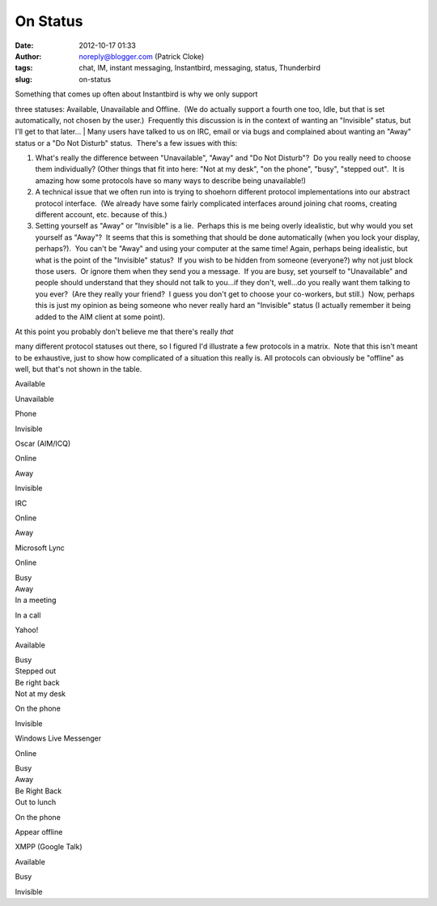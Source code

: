 On Status
#########
:date: 2012-10-17 01:33
:author: noreply@blogger.com (Patrick Cloke)
:tags: chat, IM, instant messaging, Instantbird, messaging, status, Thunderbird
:slug: on-status

| Something that comes up often about Instantbird is why we only support
three statuses: Available, Unavailable and Offline.  (We do actually
support a fourth one too, Idle, but that is set automatically, not
chosen by the user.)  Frequently this discussion is in the context of
wanting an "Invisible" status, but I'll get to that later...
| Many users have talked to us on IRC, email or via bugs and complained
about wanting an "Away" status or a "Do Not Disturb" status.  There's a
few issues with this:

#. What's really the difference between "Unavailable", "Away" and "Do
   Not Disturb"?  Do you really need to choose them individually? 
   (Other things that fit into here: "Not at my desk", "on the phone",
   "busy", "stepped out".  It is amazing how some protocols have so many
   ways to describe being unavailable!)
#. A technical issue that we often run into is trying to shoehorn
   different protocol implementations into our abstract protocol
   interface.  (We already have some fairly complicated interfaces
   around joining chat rooms, creating different account, etc. because
   of this.)
#. Setting yourself as "Away" or "Invisible" is a lie.  Perhaps this is
   me being overly idealistic, but why would you set yourself as
   "Away"?  It seems that this is something that should be done
   automatically (when you lock your display, perhaps?).  You can't be
   "Away" and using your computer at the same time!
   Again, perhaps being idealistic, but what is the point of the
   "Invisible" status?  If you wish to be hidden from someone
   (everyone?) why not just block those users.  Or ignore them when they
   send you a message.  If you are busy, set yourself to "Unavailable"
   and people should understand that they should not talk to you...if
   they don't, well...do you really want them talking to you ever?  (Are
   they really your friend?  I guess you don't get to choose your
   co-workers, but still.)  Now, perhaps this is just my opinion as
   being someone who never really hard an "Invisible" status (I actually
   remember it being added to the AIM client at some point).

| At this point you probably don't believe me that there's really *that*
many different protocol statuses out there, so I figured I'd illustrate
a few protocols in a matrix.  Note that this isn't meant to be
exhaustive, just to show how complicated of a situation this really is. 
All protocols can obviously be "offline" as well, but that's not shown
in the table.

.. raw:: html

   <table border="1" cellpadding="0" cellspacing="3" style="margin-left: 50px; margin-right: 50px;">

.. raw:: html

   <tbody>

.. raw:: html

   <tr>

.. raw:: html

   <td>

.. raw:: html

   </td>

.. raw:: html

   <th>

Available

.. raw:: html

   </th>

.. raw:: html

   <th>

Unavailable

.. raw:: html

   </th>

.. raw:: html

   <th>

Phone

.. raw:: html

   </th>

.. raw:: html

   <th>

Invisible

.. raw:: html

   </th>

.. raw:: html

   </tr>

.. raw:: html

   <tr>

.. raw:: html

   <td>

Oscar (AIM/ICQ)

.. raw:: html

   </td>

.. raw:: html

   <td>

Online

.. raw:: html

   </td>

.. raw:: html

   <td>

Away

.. raw:: html

   </td>

.. raw:: html

   <td>

.. raw:: html

   </td>

.. raw:: html

   <td>

Invisible

.. raw:: html

   </td>

.. raw:: html

   </tr>

.. raw:: html

   <tr>

.. raw:: html

   <td>

IRC

.. raw:: html

   </td>

.. raw:: html

   <td>

Online

.. raw:: html

   </td>

.. raw:: html

   <td>

Away

.. raw:: html

   </td>

.. raw:: html

   <td>

.. raw:: html

   </td>

.. raw:: html

   <td>

.. raw:: html

   </td>

.. raw:: html

   </tr>

.. raw:: html

   <tr>

.. raw:: html

   <td>

Microsoft Lync

.. raw:: html

   </td>

.. raw:: html

   <td>

Online

.. raw:: html

   </td>

.. raw:: html

   <td>

| Busy
| Away
| In a meeting

.. raw:: html

   </td>

.. raw:: html

   <td>

In a call

.. raw:: html

   </td>

.. raw:: html

   <td>

.. raw:: html

   </td>

.. raw:: html

   </tr>

.. raw:: html

   <tr>

.. raw:: html

   <td>

Yahoo!

.. raw:: html

   </td>

.. raw:: html

   <td>

Available

.. raw:: html

   </td>

.. raw:: html

   <td>

| Busy
| Stepped out
| Be right back
| Not at my desk

.. raw:: html

   </td>

.. raw:: html

   <td>

On the phone

.. raw:: html

   </td>

.. raw:: html

   <td>

Invisible

.. raw:: html

   </td>

.. raw:: html

   </tr>

.. raw:: html

   <tr>

.. raw:: html

   <td>

Windows Live Messenger

.. raw:: html

   </td>

.. raw:: html

   <td>

Online

.. raw:: html

   </td>

.. raw:: html

   <td>

| Busy
| Away
| Be Right Back
| Out to lunch

.. raw:: html

   </td>

.. raw:: html

   <td>

On the phone

.. raw:: html

   </td>

.. raw:: html

   <td>

Appear offline

.. raw:: html

   </td>

.. raw:: html

   </tr>

.. raw:: html

   <tr>

.. raw:: html

   <td>

XMPP (Google Talk)

.. raw:: html

   </td>

.. raw:: html

   <td>

Available

.. raw:: html

   </td>

.. raw:: html

   <td>

Busy

.. raw:: html

   </td>

.. raw:: html

   <td>

.. raw:: html

   </td>

.. raw:: html

   <td>

Invisible

.. raw:: html

   </td>

.. raw:: html

   </tr>

.. raw:: html

   </tbody>

.. raw:: html

   </table>

.. raw:: html

   </p>

